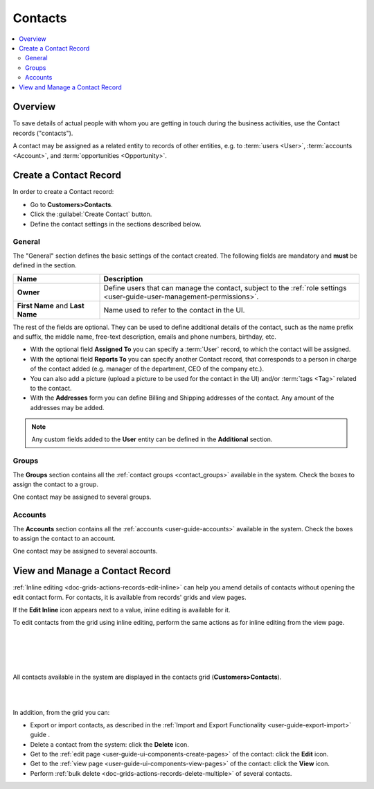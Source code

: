 .. _user-guide-contacts:

Contacts
========

.. contents:: :local:
    :depth: 3

Overview
--------

To save details of actual people with whom you are getting in touch during the business activities, use the Contact 
records ("contacts"). 

A contact may be assigned as a related entity to records of other entities, e.g. to :term:`users <User>`, 
:term:`accounts <Account>`, and :term:`opportunities <Opportunity>`.

Create a Contact Record
-----------------------

In order to create a Contact record:

- Go to **Customers>Contacts**.
- Click the :guilabel:`Create Contact` button.
- Define the contact settings in the sections described below.


General
^^^^^^^
The "General" section defines the basic settings of the contact created. The following fields are mandatory and 
**must** be defined in the section.

.. csv-table::
  :header: "**Name**","**Description**"
  :widths: 10, 30

  "**Owner**","Define users that can manage the contact, subject to the 
  :ref:`role settings <user-guide-user-management-permissions>`."
  "**First Name** and **Last Name**","Name used to refer to the contact in the UI."
  
The rest of the fields are optional. They can be used to define 
additional details of the contact, such as the name prefix and suffix, the middle name, free-text description, emails
and phone numbers, birthday, etc.

- With the optional field **Assigned To** you can specify a :term:`User` record, to which the contact will be assigned.

- With the optional field **Reports To** you can specify another Contact record, that corresponds to a person in charge 
  of the contact added (e.g. manager of the department, CEO of the company etc.).

- You can also add a picture (upload a picture to be used for the contact in the UI) and/or 
  :term:`tags <Tag>` related to the contact.

- With the **Addresses** form you can define Billing and Shipping addresses of the contact. Any amount of the addresses 
  may be added.

.. note::
  
    Any custom fields added to the **User** entity can be defined in the 
    **Additional** section.

Groups
^^^^^^

The **Groups** section contains all the :ref:`contact groups <contact_groups>` available in the system. 
Check the boxes to assign the contact to a group.

One contact may be assigned to several groups.

Accounts
^^^^^^^^

The **Accounts** section contains all the :ref:`accounts <user-guide-accounts>` available in the system. 
Check the boxes to assign the contact to an account.

One contact may be assigned to several accounts.


View and Manage a Contact Record
--------------------------------

:ref:`Inline editing <doc-grids-actions-records-edit-inline>` can help you amend details of contacts without opening the edit contact form. For contacts, it is available from records' grids and view pages.

If the |IcEditInline| **Edit Inline** icon appears next to a value, inline editing is available for it.

.. To edit a contact from the view page, double-click on the required field or the inline editing icon |IcEditInline| in the field you wish to edit, and modify the value as required.

.. |

.. .. image:: ../img/data_management/view/inline_editing_2.png

.. |

.. In some cases, you will need to select the value from a dropdown.

.. |

.. .. image:: ../img/data_management/view/inline_editing_3.png

.. |

.. From the view page, you can perform inline editing for the following fields:

.. - Fax
.. - Skype
.. - Tags
.. - Birthday
.. - Gender
.. - Source

To edit contacts from the grid using inline editing, perform the same actions as for inline editing from the view page.


|

.. image:: ../img/contacts/inline_editing_contacts.png

|

|

.. image:: ../img/contacts/inline_editing_contacts_2.png

|


All contacts available in the system are displayed in the contacts grid (**Customers>Contacts**).

|
  
.. image:: ../img/contacts/action_icons.png

|


In addition, from the grid you can:

- Export or import contacts, as described in the
  :ref:`Import and Export Functionality <user-guide-export-import>` guide .

- Delete a contact from the system: click the |IcDelete| **Delete** icon.

- Get to the :ref:`edit page <user-guide-ui-components-create-pages>` of the contact: click the |IcEdit| **Edit** icon.

- Get to the :ref:`view page <user-guide-ui-components-view-pages>` of the contact: click the |IcView| **View** icon.

- Perform :ref:`bulk delete <doc-grids-actions-records-delete-multiple>` of several contacts.


.. |IcDelete| image:: ../../img/buttons/IcDelete.png
   :align: middle

.. |IcEdit| image:: ../../img/buttons/IcEdit.png
   :align: middle

.. |IcView| image:: ../../img/buttons/IcView.png
   :align: middle

.. |BulkDelete| image:: ../img/contacts/bulk_delete.png

.. |IcEditInline| image:: ../../img/buttons/IcEditInline.png
   :align: middle
